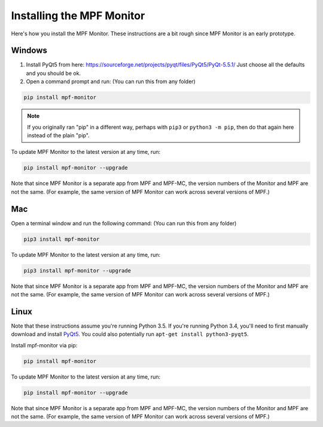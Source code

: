 Installing the MPF Monitor
==========================

Here's how you install the MPF Monitor. These instructions are a bit rough
since MPF Monitor is an early prototype.

Windows
-------

1. Install PyQt5 from here: https://sourceforge.net/projects/pyqt/files/PyQt5/PyQt-5.5.1/
   Just choose all the defaults and you should be ok.
2. Open a command prompt and run: (You can run this from any folder)

.. code-block:: console

   pip install mpf-monitor

.. note::

   If you originally ran "pip" in a different way, perhaps with ``pip3`` or
   ``python3 -m pip``, then do that again here instead of the plain "pip".

To update MPF Monitor to the latest version at any time, run:

.. code-block:: console

   pip install mpf-monitor --upgrade

Note that since MPF Monitor is a separate app from MPF and MPF-MC, the version
numbers of the Monitor and MPF are not the same. (For example, the same version
of MPF Monitor can work across several versions of MPF.)

Mac
---

Open a terminal window and run the following command: (You can run this from
any folder)

.. code-block:: console

   pip3 install mpf-monitor

To update MPF Monitor to the latest version at any time, run:

.. code-block:: console

   pip3 install mpf-monitor --upgrade

Note that since MPF Monitor is a separate app from MPF and MPF-MC, the version
numbers of the Monitor and MPF are not the same. (For example, the same version
of MPF Monitor can work across several versions of MPF.)

Linux
-----

Note that these instructions assume you're running Python 3.5. If you're
running Python 3.4, you'll need to first manually download and install
`PyQt5 <https://sourceforge.net/projects/pyqt/files/PyQt5>`_. You could also
potentially run ``apt-get install python3-pyqt5``.

Install mpf-monitor via pip:

.. code-block:: console

   pip install mpf-monitor

To update MPF Monitor to the latest version at any time, run:

.. code-block:: console

   pip install mpf-monitor --upgrade

Note that since MPF Monitor is a separate app from MPF and MPF-MC, the version
numbers of the Monitor and MPF are not the same. (For example, the same version
of MPF Monitor can work across several versions of MPF.)
